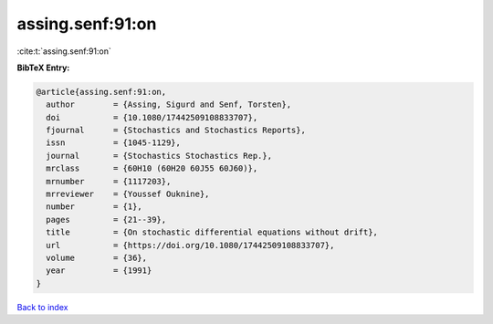 assing.senf:91:on
=================

:cite:t:`assing.senf:91:on`

**BibTeX Entry:**

.. code-block:: bibtex

   @article{assing.senf:91:on,
     author        = {Assing, Sigurd and Senf, Torsten},
     doi           = {10.1080/17442509108833707},
     fjournal      = {Stochastics and Stochastics Reports},
     issn          = {1045-1129},
     journal       = {Stochastics Stochastics Rep.},
     mrclass       = {60H10 (60H20 60J55 60J60)},
     mrnumber      = {1117203},
     mrreviewer    = {Youssef Ouknine},
     number        = {1},
     pages         = {21--39},
     title         = {On stochastic differential equations without drift},
     url           = {https://doi.org/10.1080/17442509108833707},
     volume        = {36},
     year          = {1991}
   }

`Back to index <../By-Cite-Keys.html>`_
